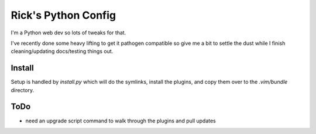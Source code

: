 Rick's Python Config
=====================

I'm a Python web dev so lots of tweaks for that.

I've recently done some heavy lifting to get it pathogen compatible so give me a
bit to settle the dust while I finish cleaning/updating docs/testing things
out.

Install
--------
Setup is handled by `install.py` which will do the symlinks, install the
plugins, and copy them over to the `.vim/bundle` directory.

ToDo
----
- need an upgrade script command to walk through the plugins and pull updates

